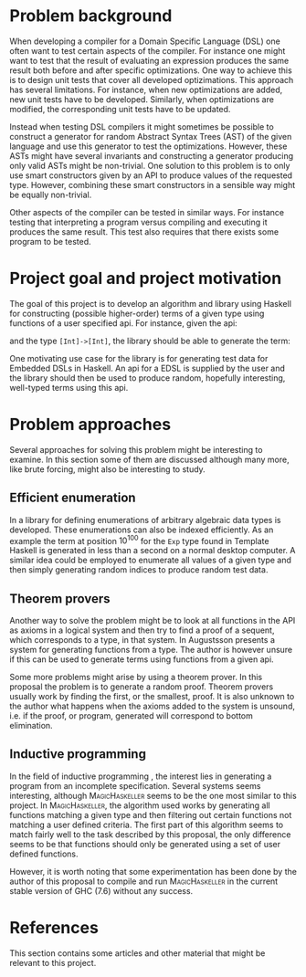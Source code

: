 #+TITLE:
#+AUTHOR:    David Spångberg
#+EMAIL:     david@tunna.org
#+OPTIONS:   H:3 num:t toc:nil \n:nil @:t ::t |:t ^:t -:t f:t *:t <:t
#+LATEX_HEADER: \usepackage[margin=3.5cm]{geometry}
#+LATEX_HEADER: \usepackage{lipsum, listings}
#+LATEX_HEADER: \usepackage[style=alphabetic,citestyle=alphabetic]{biblatex}
#+LATEX_HEADER: \addbibresource{references.bib}

# #### Palatino font
#+LATEX_HEADER: \usepackage[sc]{mathpazo}
#+LATEX_HEADER: \usepackage[T1]{fontenc}
#+LATEX_HEADER: \linespread{1.05} % Palatino needs more leading (space between lines)

#+BEGIN_LATEX
\hyphenation{testing}
\hyphenation{abstract}
\hyphenation{optimizations}

\thispagestyle{empty}
\setlength{\parskip}{0.2cm}
\setlength{\parindent}{0pt}

\lstset
{
keywordstyle=\textbf,
numbers=left,
numberstyle=\scriptsize,
frame=l,
numbersep=7pt,
xleftmargin=10pt
}

\lstloadlanguages{Haskell}
\lstnewenvironment{haskell}
    {\lstset{}%
      \csname lst@SetFirstLabel\endcsname}
    {\csname lst@SaveFirstLabel\endcsname}
    \lstset{
      basicstyle=\small\ttfamily,
      flexiblecolumns=false,
      basewidth={0.5em,0.45em},
      literate={+}{{$+$}}1 {/}{{$/$}}1 {*}{{$*$}}1 {=}{{$=$}}1
               {>}{{$>$}}1 {<}{{$<$}}1 {\\}{{$\lambda$}}1
               {\\\\}{{\char`\\\char`\\}}1
               {->}{{$\rightarrow$}}2 {>=}{{$\geq$}}2 {<-}{{$\leftarrow$}}2
               {<=}{{$\leq$}}2 {=>}{{$\Rightarrow$}}2
               {\ .}{{$\circ$}}2 {\ .\ }{{$\circ$}}2
               {>>}{{>>}}2 {>>=}{{>>=}}2
               {|}{{$\mid$}}1
    }

\begin{center}
\includegraphics{logo_gu.eps}

\vspace{2cm}

\hrule \bigskip
{\Huge API-driven generation of well-typed terms} \bigskip
\hrule

\vspace{1.5cm}

{\Large Master Thesis Project Proposal}

\vspace{5cm}

\Large David Spångberg \texttt{<davspa@student.gu.se>} \bigskip

\today
\end{center}

\newpage
\setcounter{page}{1}
\renewcommand{\abstractname}{Background}
#+END_LATEX

* Problem background

  When developing a compiler for a Domain Specific Language (DSL) one
  often want to test certain aspects of the compiler. For instance one
  might want to test that the result of evaluating an expression
  produces the same result both before and after specific
  optimizations. One way to achieve this is to design unit tests that
  cover all developed optizimations. This approach has several
  limitations. For instance, when new optimizations are added, new
  unit tests have to be developed. Similarly, when optimizations are
  modified, the corresponding unit tests have to be updated.

  Instead when testing DSL compilers it might sometimes be possible to
  construct a generator for random Abstract Syntax Trees (AST) of the
  given language and use this generator to test the optimizations.
  However, these ASTs might have several invariants and constructing a
  generator producing only valid ASTs might be non-trivial. One
  solution to this problem is to only use smart constructors given by
  an API to produce values of the requested type. However, combining
  these smart constructors in a sensible way might be equally
  non-trivial.

  Other aspects of the compiler can be tested in similar ways. For
  instance testing that interpreting a program versus compiling and
  executing it produces the same result. This test also requires that
  there exists some program to be tested.

* Project goal and project motivation

# Jag saknar en diskussion om problematiken med att generera högre
# ordningens termer. Är det medvetet? Å ena sidan kan det vara bra att
# förenkla problemet, men å andra sidan är högre ordningens termer
# väsentliga för att testa EDSL.

  The goal of this project is to develop an algorithm and library
  using Haskell for constructing (possible higher-order) terms of a
  given type using functions of a user specified api. For instance,
  given the api:
  \begin{haskell}
  (+) :: Int -> Int -> Int
  map :: (a -> b) -> [a] -> [b]
  \end{haskell}
  and the type \lstinline$[Int]->[Int]$, the library should be able to
  generate the term:
  \begin{haskell}
  \a -> map ((+) 5) a
  \end{haskell}

  One motivating use case for the library is for generating test data
  for Embedded DSLs in Haskell. An api for a EDSL is supplied by the
  user and the library should then be used to produce random,
  hopefully interesting, well-typed terms using this api.

* Problem approaches

  Several approaches for solving this problem might be interesting to
  examine. In this section some of them are discussed although many
  more, like brute forcing, might also be interesting to study.

** Efficient enumeration
   In \cite{feat} a library for defining enumerations of arbitrary
   algebraic data types is developed. These enumerations can also be
   indexed efficiently. As an example the term at position $10^{100}$
   for the =Exp= type found in Template Haskell is generated in less
   than a second on a normal desktop computer. A similar idea could be
   employed to enumerate all values of a given type and then simply
   generating random indices to produce random test data.

** Theorem provers
   Another way to solve the problem might be to look at all functions
   in the API as axioms in a logical system and then try to find a
   proof of a sequent, which corresponds to a type, in that system. In
   \cite{djinn} Augustsson presents a system for generating functions
   from a type. The author is however unsure if this can be used to
   generate terms using functions from a given api.

   Some more problems might arise by using a theorem prover. In this
   proposal the problem is to generate a random proof. Theorem provers
   usually work by finding the first, or the smallest, proof. It is
   also unknown to the author what happens when the axioms added to
   the system is unsound, i.e. if the proof, or program, generated
   will correspond to bottom elimination.

** Inductive programming
   In the field of inductive programming \cite{ip}, the interest lies
   in generating a program from an incomplete specification. Several
   systems seems interesting, although \textsc{MagicHaskeller}
   \cite{mh} seems to be the one most similar to this project. In
   \textsc{MagicHaskeller}, the algorithm used works by generating all
   functions matching a given type and then filtering out certain
   functions not matching a user defined criteria. The first part of
   this algorithm seems to match fairly well to the task described by
   this proposal, the only difference seems to be that functions
   should only be generated using a set of user defined functions.

   However, it is worth noting that some experimentation has been done
   by the author of this proposal to compile and run
   \textsc{MagicHaskeller} in the current stable version of
   \textsc{GHC} (7.6) without any success.

* References

  This section contains some articles and other material that might be
  relevant to this project.

# Mark all references as cited
  \nocite{*}

  \printbibliography[heading=none]

